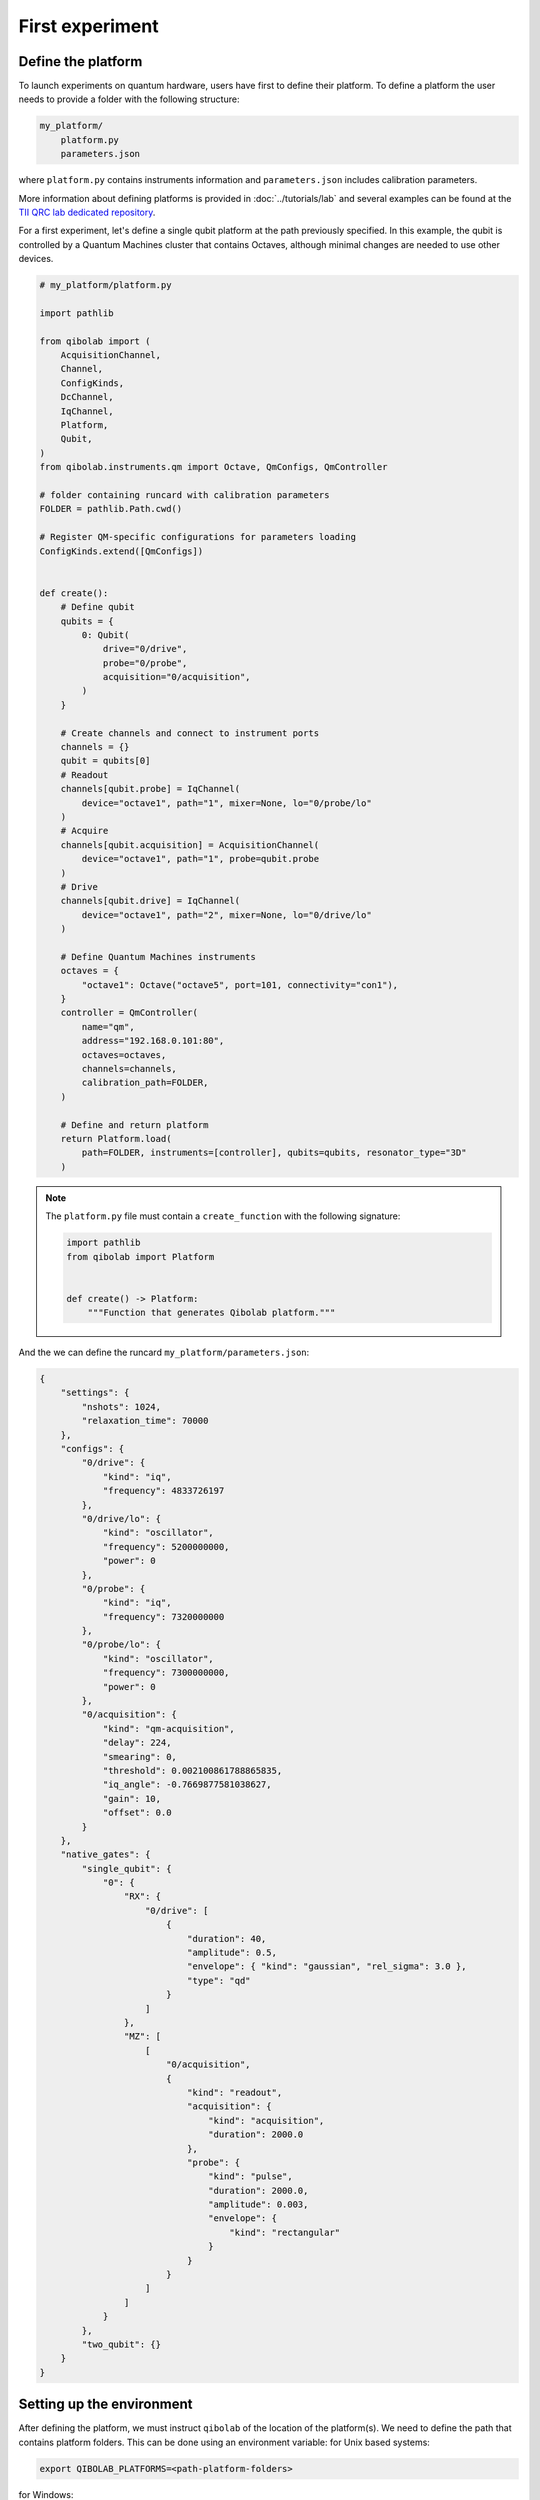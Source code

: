 First experiment
================

Define the platform
-------------------

To launch experiments on quantum hardware, users have first to define their platform.
To define a platform the user needs to provide a folder with the following structure:

.. code-block:: bash

    my_platform/
        platform.py
        parameters.json

where ``platform.py`` contains instruments information and ``parameters.json`` includes calibration parameters.

More information about defining platforms is provided in :doc:`../tutorials/lab` and several examples can be found
at the `TII QRC lab dedicated repository <https://github.com/qiboteam/qibolab_platforms_qrc>`_.

For a first experiment, let's define a single qubit platform at the path previously specified.
In this example, the qubit is controlled by a Quantum Machines cluster that contains Octaves,
although minimal changes are needed to use other devices.

.. code-block:: python

    # my_platform/platform.py

    import pathlib

    from qibolab import (
        AcquisitionChannel,
        Channel,
        ConfigKinds,
        DcChannel,
        IqChannel,
        Platform,
        Qubit,
    )
    from qibolab.instruments.qm import Octave, QmConfigs, QmController

    # folder containing runcard with calibration parameters
    FOLDER = pathlib.Path.cwd()

    # Register QM-specific configurations for parameters loading
    ConfigKinds.extend([QmConfigs])


    def create():
        # Define qubit
        qubits = {
            0: Qubit(
                drive="0/drive",
                probe="0/probe",
                acquisition="0/acquisition",
            )
        }

        # Create channels and connect to instrument ports
        channels = {}
        qubit = qubits[0]
        # Readout
        channels[qubit.probe] = IqChannel(
            device="octave1", path="1", mixer=None, lo="0/probe/lo"
        )
        # Acquire
        channels[qubit.acquisition] = AcquisitionChannel(
            device="octave1", path="1", probe=qubit.probe
        )
        # Drive
        channels[qubit.drive] = IqChannel(
            device="octave1", path="2", mixer=None, lo="0/drive/lo"
        )

        # Define Quantum Machines instruments
        octaves = {
            "octave1": Octave("octave5", port=101, connectivity="con1"),
        }
        controller = QmController(
            name="qm",
            address="192.168.0.101:80",
            octaves=octaves,
            channels=channels,
            calibration_path=FOLDER,
        )

        # Define and return platform
        return Platform.load(
            path=FOLDER, instruments=[controller], qubits=qubits, resonator_type="3D"
        )


.. note::

    The ``platform.py`` file must contain a ``create_function`` with the following signature:

    .. code-block:: python

        import pathlib
        from qibolab import Platform


        def create() -> Platform:
            """Function that generates Qibolab platform."""

And the we can define the runcard ``my_platform/parameters.json``:

.. code-block:: json

    {
        "settings": {
            "nshots": 1024,
            "relaxation_time": 70000
        },
        "configs": {
            "0/drive": {
                "kind": "iq",
                "frequency": 4833726197
            },
            "0/drive/lo": {
                "kind": "oscillator",
                "frequency": 5200000000,
                "power": 0
            },
            "0/probe": {
                "kind": "iq",
                "frequency": 7320000000
            },
            "0/probe/lo": {
                "kind": "oscillator",
                "frequency": 7300000000,
                "power": 0
            },
            "0/acquisition": {
                "kind": "qm-acquisition",
                "delay": 224,
                "smearing": 0,
                "threshold": 0.002100861788865835,
                "iq_angle": -0.7669877581038627,
                "gain": 10,
                "offset": 0.0
            }
        },
        "native_gates": {
            "single_qubit": {
                "0": {
                    "RX": {
                        "0/drive": [
                            {
                                "duration": 40,
                                "amplitude": 0.5,
                                "envelope": { "kind": "gaussian", "rel_sigma": 3.0 },
                                "type": "qd"
                            }
                        ]
                    },
                    "MZ": [
                        [
                            "0/acquisition",
                            {
                                "kind": "readout",
                                "acquisition": {
                                    "kind": "acquisition",
                                    "duration": 2000.0
                                },
                                "probe": {
                                    "kind": "pulse",
                                    "duration": 2000.0,
                                    "amplitude": 0.003,
                                    "envelope": {
                                        "kind": "rectangular"
                                    }
                                }
                            }
                        ]
                    ]
                }
            },
            "two_qubit": {}
        }
    }


Setting up the environment
--------------------------

After defining the platform, we must instruct ``qibolab`` of the location of the platform(s).
We need to define the path that contains platform folders.
This can be done using an environment variable:
for Unix based systems:

.. code-block:: bash

    export QIBOLAB_PLATFORMS=<path-platform-folders>

for Windows:

.. code-block:: bash

    $env:QIBOLAB_PLATFORMS="<path-to-platform-folders>"

To avoid having to repeat this export command for every session, this line can be added to the ``.bashrc`` file (or alternatives such as ``.zshrc``).


Run the experiment
------------------

Let's take the `Resonator spectroscopy experiment` defined and detailed in :doc:`../tutorials/calibration`.
Since it is a rather simple experiment, it can be used to perform a fast sanity-check on the platform.

We leave to the dedicated tutorial a full explanation of the experiment, but here it is the required code:

.. testcode:: python

    import numpy as np
    import matplotlib.pyplot as plt

    from qibolab import (
        AcquisitionType,
        AveragingMode,
        Parameter,
        PulseSequence,
        Sweeper,
        create_platform,
    )

    # load the platform from ``dummy.py`` and ``dummy.json``
    platform = create_platform("dummy")

    qubit = platform.qubits[0]
    natives = platform.natives.single_qubit[0]
    # define the pulse sequence
    sequence = natives.MZ.create_sequence()

    # define a sweeper for a frequency scan
    f0 = platform.config(qubit.probe).frequency  # center frequency
    sweeper = Sweeper(
        parameter=Parameter.frequency,
        range=(f0 - 2e8, f0 + 2e8, 1e6),
        channels=[qubit.probe],
    )

    # perform the experiment using specific options
    results = platform.execute(
        [sequence],
        [[sweeper]],
        nshots=1000,
        relaxation_time=50,
        averaging_mode=AveragingMode.CYCLIC,
        acquisition_type=AcquisitionType.INTEGRATION,
    )
    _, acq = next(iter(sequence.acquisitions))

    # plot the results
    signal = results[acq.id]
    amplitudes = signal[..., 0] + 1j * signal[..., 1]
    frequencies = sweeper.values

    plt.title("Resonator Spectroscopy")
    plt.xlabel("Frequencies [Hz]")
    plt.ylabel("Amplitudes [a.u.]")

    plt.plot(frequencies, amplitudes)

.. image:: ../tutorials/resonator_spectroscopy_light.svg
   :class: only-light
.. image:: ../tutorials/resonator_spectroscopy_dark.svg
   :class: only-dark
